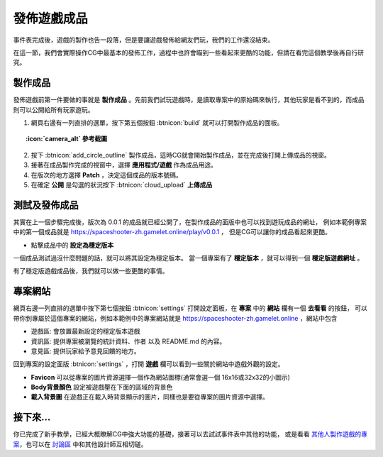 .. _tutorials.cgevents.publish-build:

發佈遊戲成品
=====================

事件表完成後，遊戲的製作也告一段落，但是要讓遊戲發佈給網友們玩，我們的工作還沒結束。

在這一節，我們會實際操作CG中最基本的發佈工作，過程中也許會瞄到一些看起來更酷的功能，但請在看完這個教學後再自行研究。

製作成品
^^^^^^^^^^^^^^^
發佈遊戲前第一件要做的事就是 **製作成品** 。先前我們試玩遊戲時，是讀取專案中的原始碼來執行，其他玩家是看不到的，而成品則可以公開給所有玩家遊玩。

1. 網頁右邊有一列直排的選單，按下第五個按鈕 :btnicon:`build` 就可以打開製作成品的面板。

.. topic:: :icon:`camera_alt` 參考截圖
    :class: collapse

    .. image:: img/build_panel.png
        :class: fullwidth

2. 按下 :btnicon:`add_circle_outline` 製作成品，這時CG就會開始製作成品，並在完成後打開上傳成品的視窗。
3. 接著在成品製作完成的視窗中，選擇 **應用程式/遊戲** 作為成品用途。
4. 在版次的地方選擇 **Patch** ，決定這個成品的版本號碼。
5. 在確定 **公開** 是勾選的狀況按下 :btnicon:`cloud_upload` **上傳成品**

.. image:: img/first_build.png
    :class: fullwidth borders

測試及發佈成品
^^^^^^^^^^^^^^^
其實在上一個步驟完成後，版次為 0.0.1 的成品就已經公開了，在製作成品的面版中也可以找到遊玩成品的網址，
例如本範例專案中的第一個成品就是 https://spaceshooter-zh.gamelet.online/play/v0.0.1 ，
但是CG可以讓你的成品看起來更酷。

- 點擊成品中的 **設定為穩定版本**

一個成品測試過沒什麼問題的話，就可以將其設定為穩定版本。
當一個專案有了 **穩定版本** ，就可以得到一個 **穩定版遊戲網址** 。

.. image:: img/stable_build.png
    :class: fullwidth borders

有了穩定版遊戲成品後，我們就可以做一些更酷的事情。

專案網站
^^^^^^^^^^^^^^^
網頁右邊一列直排的選單中按下第七個按鈕 :btnicon:`settings` 打開設定面板，在 **專案** 中的 **網站** 欄有一個 **去看看** 的按鈕，
可以帶你到專屬於這個專案的網站，例如本範例中的專案網站就是 https://spaceshooter-zh.gamelet.online ，網站中包含

- 遊戲區: 會放置最新設定的穩定版本遊戲
- 資訊區: 提供專案被瀏覽的統計資料、作者 以及 README.md 的內容。
- 意見區: 提供玩家給予意見回饋的地方。

回到專案的設定面版 :btnicon:`settings` ，打開 **遊戲** 欄可以看到一些關於網站中遊戲外觀的設定。

- **Favicon** 可以從專案的圖片資源選擇一個作為網站圖標(通常會選一個 16x16或32x32的小圖示)
- **Body背景顏色** 設定被遊戲壓在下面的區域的背景色
- **載入背景圖** 在遊戲正在載入時背景顯示的圖片，同樣也是要從專案的圖片資源中選擇。

.. image:: img/game-site.png
    :class: fullwidth borders

接下來...
^^^^^^^^^^^^^^^

你已完成了新手教學，已經大概瞭解CG中強大功能的基礎，接著可以去試試事件表中其他的功能，
或是看看 `其他人製作遊戲的專案`_，也可以在 `討論區`_ 中和其他設計師互相切磋。

.. _`其他人製作遊戲的專案`: https://code.gamelet.com/projects
.. _`討論區`: https://code.gamelet.com/discuss